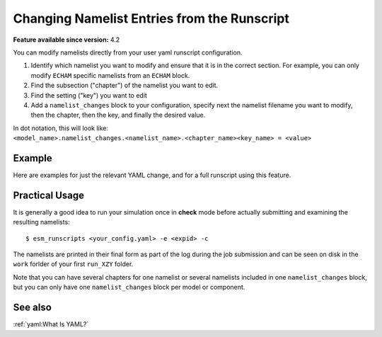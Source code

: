 Changing Namelist Entries from the Runscript
============================================

.. use = for sections, ~ for subsections and - for subsubsections

**Feature available since version:** 4.2


You can modify namelists directly from your user yaml runscript configuration.

1. Identify which namelist you want to modify and ensure that it is in the correct section.
   For example, you can only modify ``ECHAM`` specific namelists from an ``ECHAM`` block.

2. Find the subsection ("chapter") of the namelist you want to edit.

3. Find the setting ("key") you want to edit

4. Add a ``namelist_changes`` block to your configuration, specify next the
   namelist filename you want to modify, then the chapter, then the key, and
   finally the desired value.

In dot notation, this will look like:
``<model_name>.namelist_changes.<namelist_name>.<chapter_name><key_name> = <value>``


Example
~~~~~~~

Here are examples for just the relevant YAML change, and for a full runscript using this feature.

.. yaml blocks can be written in yaml format by including them in a code block:
.. tabs::

   .. tab:: Snippet

      In this example, we modify the ``co2vmr`` of the ``radctl`` section of
      ``namelist.echam``.

      .. code-block:: yaml

          echam:
              namelist_changes:
                  namelist.echam:
                      radctl:
                          co2vmr: 1200e-6

   .. tab:: Full Runscript

      In this example, we set up AWI-ESM 2.1 for a 4xCO2 simulation. You can
      see how multiple namelist changes are applied in one block.

      .. code-block:: yaml

          general:
              setup_name: "awiesm"
              compute_time: "02:30:00"
              initial_date: "2000-01-01"
              final_date: "2002-12-31"
              base_dir: "/work/ab0246/a270077/For_Christian/experiments/"
              nmonth: 0
              nyear: 1
              account: "ab0246"

          echam:
              restart_unit: "years"
              nprocar: 0
              nprocbr: 0
              namelist_changes:
                      namelist.echam:
                              radctl:
                                      co2vmr: 1137.e-6
                              parctl:
                                      nprocar: 0
                                      nprocbr: 0
                              runctl:
                                      default_output: True

          awiesm:
              version: "2.1"
              postprocessing: true
              scenario: "PALEO"
              model_dir: "/work/ab0246/a270077/For_Christian/model_codes/awiesm-2.1/"

          fesom:
              version: "2.0"
              res: "CORE2"
              pool_dir: "/pool/data/AWICM/FESOM2"
              mesh_dir: "/work/ba1066/a270061/mesh_CORE2_finaltopo_mean/"
              restart_rate: 1
              restart_unit: "y"
              restart_first: 1
              lresume: 0
              namelist_changes:
                  namelist.config:
                      paths:
                          ClimateDataPath: "/work/ba0989/a270077/AWIESM_2_1_LR_concurrent_rad/nonstandard_input_files/fesom/hydrography/"

          jsbach:
              input_sources:
                  jsbach_1850: "/work/ba1066/a270061/mesh_CORE2_finaltopo_mean/tarfilesT63/input/jsbach/jsbach_T63CORE2_11tiles_5layers_1850.nc"


Practical Usage
~~~~~~~~~~~~~~~

It is generally a good idea to run your simulation once in **check** mode
before actually submitting and examining the resulting namelists::

    $ esm_runscripts <your_config.yaml> -e <expid> -c


The namelists are printed in their final form as part of the log during the job
submission and can be seen on disk in the ``work`` forlder of your first
``run_XZY`` folder.

Note that you can have several chapters for one namelist or several namelists
included in one ``namelist_changes`` block, but you can only have one
``namelist_changes`` block per model or component.

See also
~~~~~~~~

.. todo Maybe we want to include a link here to the default namelists?

.. links to relevant parts of the documentation

:ref:`yaml:What Is YAML?`
